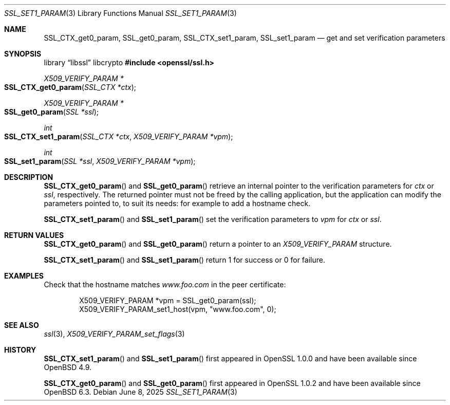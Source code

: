 .\" $OpenBSD: SSL_set1_param.3,v 1.7 2025/06/08 22:52:00 schwarze Exp $
.\" full merge up to:
.\" OpenSSL man3/SSL_CTX_get0_param 99d63d46 Oct 26 13:56:48 2016 -0400
.\"
.\" This file was written by Dr. Stephen Henson <steve@openssl.org>.
.\" Copyright (c) 2015 The OpenSSL Project.  All rights reserved.
.\"
.\" Redistribution and use in source and binary forms, with or without
.\" modification, are permitted provided that the following conditions
.\" are met:
.\"
.\" 1. Redistributions of source code must retain the above copyright
.\"    notice, this list of conditions and the following disclaimer.
.\"
.\" 2. Redistributions in binary form must reproduce the above copyright
.\"    notice, this list of conditions and the following disclaimer in
.\"    the documentation and/or other materials provided with the
.\"    distribution.
.\"
.\" 3. All advertising materials mentioning features or use of this
.\"    software must display the following acknowledgment:
.\"    "This product includes software developed by the OpenSSL Project
.\"    for use in the OpenSSL Toolkit. (http://www.openssl.org/)"
.\"
.\" 4. The names "OpenSSL Toolkit" and "OpenSSL Project" must not be used to
.\"    endorse or promote products derived from this software without
.\"    prior written permission. For written permission, please contact
.\"    openssl-core@openssl.org.
.\"
.\" 5. Products derived from this software may not be called "OpenSSL"
.\"    nor may "OpenSSL" appear in their names without prior written
.\"    permission of the OpenSSL Project.
.\"
.\" 6. Redistributions of any form whatsoever must retain the following
.\"    acknowledgment:
.\"    "This product includes software developed by the OpenSSL Project
.\"    for use in the OpenSSL Toolkit (http://www.openssl.org/)"
.\"
.\" THIS SOFTWARE IS PROVIDED BY THE OpenSSL PROJECT ``AS IS'' AND ANY
.\" EXPRESSED OR IMPLIED WARRANTIES, INCLUDING, BUT NOT LIMITED TO, THE
.\" IMPLIED WARRANTIES OF MERCHANTABILITY AND FITNESS FOR A PARTICULAR
.\" PURPOSE ARE DISCLAIMED.  IN NO EVENT SHALL THE OpenSSL PROJECT OR
.\" ITS CONTRIBUTORS BE LIABLE FOR ANY DIRECT, INDIRECT, INCIDENTAL,
.\" SPECIAL, EXEMPLARY, OR CONSEQUENTIAL DAMAGES (INCLUDING, BUT
.\" NOT LIMITED TO, PROCUREMENT OF SUBSTITUTE GOODS OR SERVICES;
.\" LOSS OF USE, DATA, OR PROFITS; OR BUSINESS INTERRUPTION)
.\" HOWEVER CAUSED AND ON ANY THEORY OF LIABILITY, WHETHER IN CONTRACT,
.\" STRICT LIABILITY, OR TORT (INCLUDING NEGLIGENCE OR OTHERWISE)
.\" ARISING IN ANY WAY OUT OF THE USE OF THIS SOFTWARE, EVEN IF ADVISED
.\" OF THE POSSIBILITY OF SUCH DAMAGE.
.\"
.Dd $Mdocdate: June 8 2025 $
.Dt SSL_SET1_PARAM 3
.Os
.Sh NAME
.Nm SSL_CTX_get0_param ,
.Nm SSL_get0_param ,
.Nm SSL_CTX_set1_param ,
.Nm SSL_set1_param
.Nd get and set verification parameters
.Sh SYNOPSIS
.Lb libssl libcrypto
.In openssl/ssl.h
.Ft X509_VERIFY_PARAM *
.Fo SSL_CTX_get0_param
.Fa "SSL_CTX *ctx"
.Fc
.Ft X509_VERIFY_PARAM *
.Fo SSL_get0_param
.Fa "SSL *ssl"
.Fc
.Ft int
.Fo SSL_CTX_set1_param
.Fa "SSL_CTX *ctx"
.Fa "X509_VERIFY_PARAM *vpm"
.Fc
.Ft int
.Fo SSL_set1_param
.Fa "SSL *ssl"
.Fa "X509_VERIFY_PARAM *vpm"
.Fc
.Sh DESCRIPTION
.Fn SSL_CTX_get0_param
and
.Fn SSL_get0_param
retrieve an internal pointer to the verification parameters for
.Fa ctx
or
.Fa ssl ,
respectively.
The returned pointer must not be freed by the calling application,
but the application can modify the parameters pointed to,
to suit its needs: for example to add a hostname check.
.Pp
.Fn SSL_CTX_set1_param
and
.Fn SSL_set1_param
set the verification parameters to
.Fa vpm
for
.Fa ctx
or
.Fa ssl .
.Sh RETURN VALUES
.Fn SSL_CTX_get0_param
and
.Fn SSL_get0_param
return a pointer to an
.Vt X509_VERIFY_PARAM
structure.
.Pp
.Fn SSL_CTX_set1_param
and
.Fn SSL_set1_param
return 1 for success or 0 for failure.
.Sh EXAMPLES
Check that the hostname matches
.Pa www.foo.com
in the peer certificate:
.Bd -literal -offset indent
X509_VERIFY_PARAM *vpm = SSL_get0_param(ssl);
X509_VERIFY_PARAM_set1_host(vpm, "www.foo.com", 0);
.Ed
.Sh SEE ALSO
.Xr ssl 3 ,
.Xr X509_VERIFY_PARAM_set_flags 3
.Sh HISTORY
.Fn SSL_CTX_set1_param
and
.Fn SSL_set1_param
first appeared in OpenSSL 1.0.0 and have been available since
.Ox 4.9 .
.Pp
.Fn SSL_CTX_get0_param
and
.Fn SSL_get0_param
first appeared in OpenSSL 1.0.2 and have been available since
.Ox 6.3 .
